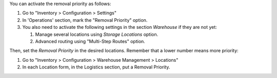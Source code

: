 You can activate the removal priority as follows:

#. Go to "Inventory > Configuration > Settings"
#. In 'Operations' section, mark the "Removal Priority" option.
#. You also need to activate the following settings in the section *Warehouse* if they are not yet:

   #. Manage several locations using *Storage Locations* option.
   #. Advanced routing using "Multi-Step Routes" option.

Then, set the *Removal Priority* in the desired locations. Remember that a
lower number means more priority:

#. Go to "Inventory > Configuration > Warehouse Management > Locations"
#. In each Location form, in the Logistics section, put a Removal Priority.
